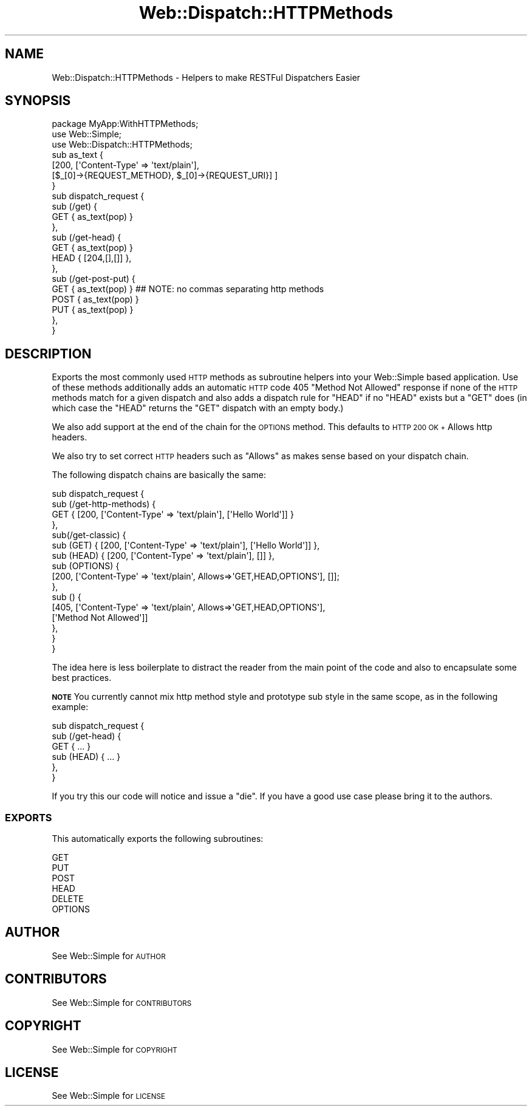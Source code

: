 .\" Automatically generated by Pod::Man 2.28 (Pod::Simple 3.28)
.\"
.\" Standard preamble:
.\" ========================================================================
.de Sp \" Vertical space (when we can't use .PP)
.if t .sp .5v
.if n .sp
..
.de Vb \" Begin verbatim text
.ft CW
.nf
.ne \\$1
..
.de Ve \" End verbatim text
.ft R
.fi
..
.\" Set up some character translations and predefined strings.  \*(-- will
.\" give an unbreakable dash, \*(PI will give pi, \*(L" will give a left
.\" double quote, and \*(R" will give a right double quote.  \*(C+ will
.\" give a nicer C++.  Capital omega is used to do unbreakable dashes and
.\" therefore won't be available.  \*(C` and \*(C' expand to `' in nroff,
.\" nothing in troff, for use with C<>.
.tr \(*W-
.ds C+ C\v'-.1v'\h'-1p'\s-2+\h'-1p'+\s0\v'.1v'\h'-1p'
.ie n \{\
.    ds -- \(*W-
.    ds PI pi
.    if (\n(.H=4u)&(1m=24u) .ds -- \(*W\h'-12u'\(*W\h'-12u'-\" diablo 10 pitch
.    if (\n(.H=4u)&(1m=20u) .ds -- \(*W\h'-12u'\(*W\h'-8u'-\"  diablo 12 pitch
.    ds L" ""
.    ds R" ""
.    ds C` ""
.    ds C' ""
'br\}
.el\{\
.    ds -- \|\(em\|
.    ds PI \(*p
.    ds L" ``
.    ds R" ''
.    ds C`
.    ds C'
'br\}
.\"
.\" Escape single quotes in literal strings from groff's Unicode transform.
.ie \n(.g .ds Aq \(aq
.el       .ds Aq '
.\"
.\" If the F register is turned on, we'll generate index entries on stderr for
.\" titles (.TH), headers (.SH), subsections (.SS), items (.Ip), and index
.\" entries marked with X<> in POD.  Of course, you'll have to process the
.\" output yourself in some meaningful fashion.
.\"
.\" Avoid warning from groff about undefined register 'F'.
.de IX
..
.nr rF 0
.if \n(.g .if rF .nr rF 1
.if (\n(rF:(\n(.g==0)) \{
.    if \nF \{
.        de IX
.        tm Index:\\$1\t\\n%\t"\\$2"
..
.        if !\nF==2 \{
.            nr % 0
.            nr F 2
.        \}
.    \}
.\}
.rr rF
.\" ========================================================================
.\"
.IX Title "Web::Dispatch::HTTPMethods 3"
.TH Web::Dispatch::HTTPMethods 3 "2014-07-11" "perl v5.12.5" "User Contributed Perl Documentation"
.\" For nroff, turn off justification.  Always turn off hyphenation; it makes
.\" way too many mistakes in technical documents.
.if n .ad l
.nh
.SH "NAME"
Web::Dispatch::HTTPMethods \- Helpers to make RESTFul Dispatchers Easier
.SH "SYNOPSIS"
.IX Header "SYNOPSIS"
.Vb 1
\&    package MyApp:WithHTTPMethods;
\&
\&    use Web::Simple;
\&    use Web::Dispatch::HTTPMethods;
\&
\&    sub as_text {
\&      [200, [\*(AqContent\-Type\*(Aq => \*(Aqtext/plain\*(Aq],
\&        [$_[0]\->{REQUEST_METHOD}, $_[0]\->{REQUEST_URI}] ]
\&    }
\&
\&    sub dispatch_request {
\&      sub (/get) {
\&        GET { as_text(pop) }
\&      },
\&      sub (/get\-head) {
\&        GET { as_text(pop) }
\&        HEAD { [204,[],[]] },
\&      },
\&      sub (/get\-post\-put) {
\&        GET { as_text(pop) }  ## NOTE: no commas separating http methods
\&        POST { as_text(pop) }
\&        PUT { as_text(pop) }
\&      },
\&    }
.Ve
.SH "DESCRIPTION"
.IX Header "DESCRIPTION"
Exports the most commonly used \s-1HTTP\s0 methods as subroutine helpers into your
Web::Simple based application.
Use of these methods additionally adds an automatic \s-1HTTP\s0 code 405
\&\f(CW\*(C`Method Not Allowed\*(C'\fR response if none of the \s-1HTTP\s0 methods match for a given dispatch and
also adds a dispatch rule for \f(CW\*(C`HEAD\*(C'\fR if no \f(CW\*(C`HEAD\*(C'\fR exists but a \f(CW\*(C`GET\*(C'\fR does
(in which case the \f(CW\*(C`HEAD\*(C'\fR returns the \f(CW\*(C`GET\*(C'\fR dispatch with an empty body.)
.PP
We also add support at the end of the chain for the \s-1OPTIONS\s0 method.
This defaults to \s-1HTTP 200 OK +\s0 Allows http headers.
.PP
We also try to set correct \s-1HTTP\s0 headers such as \f(CW\*(C`Allows\*(C'\fR as makes sense based
on your dispatch chain.
.PP
The following dispatch chains are basically the same:
.PP
.Vb 10
\&    sub dispatch_request {
\&      sub (/get\-http\-methods) {
\&        GET { [200, [\*(AqContent\-Type\*(Aq => \*(Aqtext/plain\*(Aq], [\*(AqHello World\*(Aq]] }
\&      },
\&      sub(/get\-classic) {
\&        sub (GET) { [200, [\*(AqContent\-Type\*(Aq => \*(Aqtext/plain\*(Aq], [\*(AqHello World\*(Aq]] },
\&        sub (HEAD)  { [200, [\*(AqContent\-Type\*(Aq => \*(Aqtext/plain\*(Aq], []] },
\&        sub (OPTIONS)  {
\&          [200, [\*(AqContent\-Type\*(Aq => \*(Aqtext/plain\*(Aq, Allows=>\*(AqGET,HEAD,OPTIONS\*(Aq], []];
\&        },
\&        sub () {
\&          [405, [\*(AqContent\-Type\*(Aq => \*(Aqtext/plain\*(Aq, Allows=>\*(AqGET,HEAD,OPTIONS\*(Aq], 
\&           [\*(AqMethod Not Allowed\*(Aq]]
\&        },
\&      }
\&    }
.Ve
.PP
The idea here is less boilerplate to distract the reader from the main point of
the code and also to encapsulate some best practices.
.PP
\&\fB\s-1NOTE\s0\fR You currently cannot mix http method style and prototype sub style in
the same scope, as in the following example:
.PP
.Vb 6
\&    sub dispatch_request {
\&      sub (/get\-head) {
\&        GET { ... }
\&        sub (HEAD) { ... }
\&      },
\&    }
.Ve
.PP
If you try this our code will notice and issue a \f(CW\*(C`die\*(C'\fR.  If you have a good use
case please bring it to the authors.
.SS "\s-1EXPORTS\s0"
.IX Subsection "EXPORTS"
This automatically exports the following subroutines:
.PP
.Vb 6
\&    GET
\&    PUT
\&    POST
\&    HEAD
\&    DELETE
\&    OPTIONS
.Ve
.SH "AUTHOR"
.IX Header "AUTHOR"
See Web::Simple for \s-1AUTHOR\s0
.SH "CONTRIBUTORS"
.IX Header "CONTRIBUTORS"
See Web::Simple for \s-1CONTRIBUTORS\s0
.SH "COPYRIGHT"
.IX Header "COPYRIGHT"
See Web::Simple for \s-1COPYRIGHT\s0
.SH "LICENSE"
.IX Header "LICENSE"
See Web::Simple for \s-1LICENSE\s0
